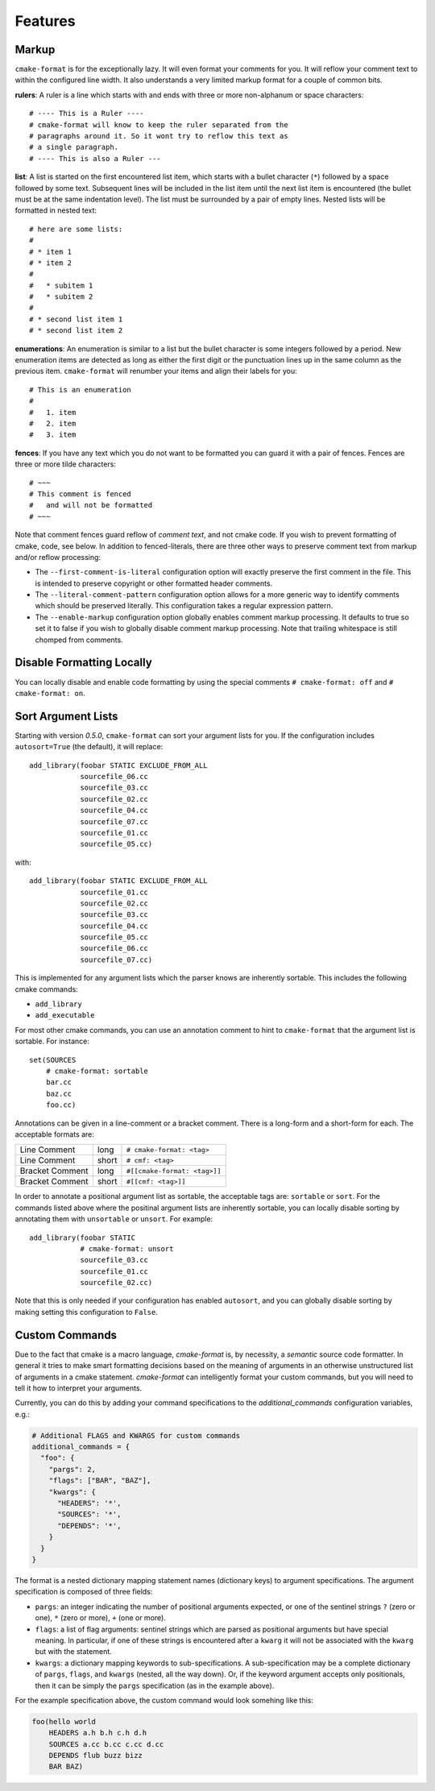 ========
Features
========

-------
Markup
-------

``cmake-format`` is for the exceptionally lazy. It will even format your
comments for you. It will reflow your comment text to within the configured
line width. It also understands a very limited markup format for a couple of
common bits.

**rulers**: A ruler is a line which starts with and ends with three or more
non-alphanum or space characters::

    # ---- This is a Ruler ----
    # cmake-format will know to keep the ruler separated from the
    # paragraphs around it. So it wont try to reflow this text as
    # a single paragraph.
    # ---- This is also a Ruler ---


**list**: A list is started on the first encountered list item, which starts
with a bullet character (``*``) followed by a space followed by some text.
Subsequent lines will be included in the list item until the next list item
is encountered (the bullet must be at the same indentation level). The list
must be surrounded by a pair of empty lines. Nested lists will be formatted in
nested text::

    # here are some lists:
    #
    # * item 1
    # * item 2
    #
    #   * subitem 1
    #   * subitem 2
    #
    # * second list item 1
    # * second list item 2

**enumerations**: An enumeration is similar to a list but the bullet character
is some integers followed by a period. New enumeration items are detected as
long as either the first digit or the punctuation lines up in the same column
as the previous item. ``cmake-format`` will renumber your items and align their
labels for you::

    # This is an enumeration
    #
    #   1. item
    #   2. item
    #   3. item

**fences**: If you have any text which you do not want to be formatted you can
guard it with a pair of fences. Fences are three or more tilde characters::

    # ~~~
    # This comment is fenced
    #   and will not be formatted
    # ~~~

Note that comment fences guard reflow of *comment text*, and not cmake code.
If you wish to prevent formatting of cmake, code, see below. In addition to
fenced-literals, there are three other ways to preserve comment text from
markup and/or reflow processing:

* The ``--first-comment-is-literal`` configuration option will exactly preserve
  the first comment in the file. This is intended to preserve copyright or
  other formatted header comments.
* The ``--literal-comment-pattern`` configuration option allows for a more
  generic way to identify comments which should be preserved literally. This
  configuration takes a regular expression pattern.
* The ``--enable-markup`` configuration option globally enables comment markup
  processing. It defaults to true so set it to false if you wish to globally
  disable comment markup processing. Note that trailing whitespace is still
  chomped from comments.

--------------------------
Disable Formatting Locally
--------------------------

You can locally disable and enable code formatting by using the special
comments ``# cmake-format: off`` and ``# cmake-format: on``.

-------------------
Sort Argument Lists
-------------------

Starting with version `0.5.0`, ``cmake-format`` can sort your argument lists
for you. If the configuration includes ``autosort=True`` (the default), it
will replace::

    add_library(foobar STATIC EXCLUDE_FROM_ALL
                sourcefile_06.cc
                sourcefile_03.cc
                sourcefile_02.cc
                sourcefile_04.cc
                sourcefile_07.cc
                sourcefile_01.cc
                sourcefile_05.cc)

with::

    add_library(foobar STATIC EXCLUDE_FROM_ALL
                sourcefile_01.cc
                sourcefile_02.cc
                sourcefile_03.cc
                sourcefile_04.cc
                sourcefile_05.cc
                sourcefile_06.cc
                sourcefile_07.cc)

This is implemented for any argument lists which the parser knows are
inherently sortable. This includes the following cmake commands:

* ``add_library``
* ``add_executable``

For most other cmake commands, you can use an annotation comment to hint to
``cmake-format`` that the argument list is sortable. For instance::

    set(SOURCES
        # cmake-format: sortable
        bar.cc
        baz.cc
        foo.cc)

Annotations can be given in a line-comment or a bracket comment. There is a
long-form and a short-form for each. The acceptable formats are:

+-----------------+-------+------------------------------+
| Line Comment    | long  | ``# cmake-format: <tag>``    |
+-----------------+-------+------------------------------+
| Line Comment    | short | ``# cmf: <tag>``             |
+-----------------+-------+------------------------------+
| Bracket Comment | long  | ``#[[cmake-format: <tag>]]`` |
+-----------------+-------+------------------------------+
| Bracket Comment | short | ``#[[cmf: <tag>]]``          |
+-----------------+-------+------------------------------+

In order to annotate a positional argument list as sortable, the acceptable
tags are: ``sortable`` or ``sort``. For the commands listed above where
the positinal argument lists are inherently sortable, you can locally disable
sorting by annotating them with ``unsortable`` or ``unsort``. For example::

    add_library(foobar STATIC
                # cmake-format: unsort
                sourcefile_03.cc
                sourcefile_01.cc
                sourcefile_02.cc)

Note that this is only needed if your configuration has enabled ``autosort``,
and you can globally disable sorting by making setting this configuration to
``False``.


---------------
Custom Commands
---------------

Due to the fact that cmake is a macro language, `cmake-format` is, by
necessity, a *semantic* source code formatter. In general it tries to make
smart formatting decisions based on the meaning of arguments in an otherwise
unstructured list of arguments in a cmake statement. `cmake-format` can
intelligently format your custom commands, but you will need to tell it how
to interpret your arguments.

Currently, you can do this by adding your command specifications to the
`additional_commands` configuration variables, e.g.:

.. code::

    # Additional FLAGS and KWARGS for custom commands
    additional_commands = {
      "foo": {
        "pargs": 2,
        "flags": ["BAR", "BAZ"],
        "kwargs": {
          "HEADERS": '*',
          "SOURCES": '*',
          "DEPENDS": '*',
        }
      }
    }

The format is a nested dictionary mapping statement names (dictionary keys)
to argument specifications. The argument specification is composed of three
fields:

* ``pargs``: an integer indicating the number of positional arguments expected,
  or one of the sentinel strings ``?`` (zero or one), ``*`` (zero or more),
  ``+`` (one or more).
* ``flags``: a list of flag arguments: sentinel strings which are parsed as
  positional arguments but have special meaning. In particular, if one of these
  strings is encountered after a ``kwarg`` it will not be associated with the
  ``kwarg`` but with the statement.
* ``kwargs``: a dictionary mapping keywords to sub-specifications. A
  sub-specification may be a complete dictionary of ``pargs``, ``flags``, and
  ``kwargs`` (nested, all the way down). Or, if the keyword argument accepts
  only positionals, then it can be simply the ``pargs`` specification (as in
  the example above).

For the example specification above, the custom command would look somehing
like this:

.. code::

   foo(hello world
       HEADERS a.h b.h c.h d.h
       SOURCES a.cc b.cc c.cc d.cc
       DEPENDS flub buzz bizz
       BAR BAZ)
